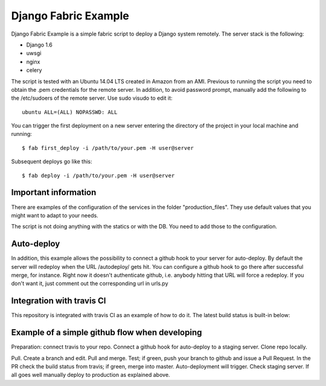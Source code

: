 Django Fabric Example
=====================

Django Fabric Example is a simple fabric script to deploy a Django system remotely. The server stack is the following:

* Django 1.6
* uwsgi
* nginx
* celery

The script is tested with an Ubuntu 14.04 LTS created in Amazon from an AMI. Previous to running the script you need to obtain the .pem credentials for the remote server. In addition, to avoid password prompt, manually add the following to the /etc/sudoers of the remote server. Use sudo visudo to edit it::

    ubuntu ALL=(ALL) NOPASSWD: ALL

You can trigger the first deployment on a new server entering the directory of the project in your local machine and running::

    $ fab first_deploy -i /path/to/your.pem -H user@server

Subsequent deploys go like this::

    $ fab deploy -i /path/to/your.pem -H user@server

Important information
~~~~~~~~~~~~~~~~~~~~~

There are examples of the configuration of the services in the folder "production_files". They use default values that you might want to adapt to your needs.

The script is not doing anything with the statics or with the DB. You need to add those to the configuration.

Auto-deploy
~~~~~~~~~~~

In addition, this example allows the possibility to connect a github hook to your server for auto-deploy. By default the server will redeploy when the URL /autodeploy/ gets hit. You can configure a github hook to go there after successful merge, for instance. Right now it doesn't authenticate github, i.e. anybody hitting that URL will force a redeploy. If you don't want it, just comment out the corresponding url in urls.py

Integration with travis CI
~~~~~~~~~~~~~~~~~~~~~~~~~~

This repository is integrated with travis CI as an example of how to do it. The latest build status is built-in below:

.. image:: https://travis-ci.org/samufuentes/django_fabric_example.svg?branch=master
    :target: https://travis-ci.org/samufuentes/django_fabric_example

Example of a simple github flow when developing
~~~~~~~~~~~~~~~~~~~~~~~~~~~~~~~~~~~~~~~~~~~~~~~

Preparation: connect travis to your repo. Connect a github hook for auto-deploy to a staging server. Clone repo locally.

Pull. Create a branch and edit. Pull and merge. Test; if green, push your branch to github and issue a Pull Request. In the PR check the build status from travis; if green, merge into master. Auto-deployment will trigger. Check staging server. If all goes well manually deploy to production as explained above.
